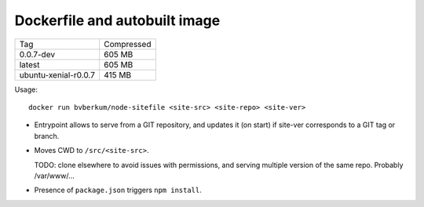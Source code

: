 Dockerfile and autobuilt image
==============================

====================== =============
Tag                    Compressed
---------------------- -------------
0.0.7-dev              605 MB
latest                 605 MB
ubuntu-xenial-r0.0.7   415 MB
====================== =============


Usage::

	docker run bvberkum/node-sitefile <site-src> <site-repo> <site-ver>


- Entrypoint allows to serve from a GIT repository, and updates it (on start) if
  site-ver corresponds to a GIT tag or branch.

- Moves CWD to ``/src/<site-src>``.

  TODO: clone elsewhere to avoid issues with permissions, and serving multiple
  version of the same repo. Probably /var/www/...

- Presence of ``package.json`` triggers ``npm install``.

